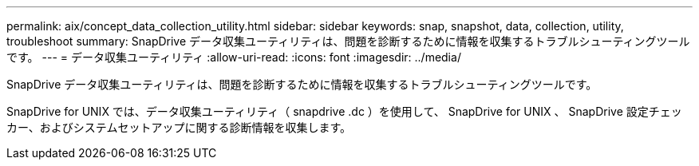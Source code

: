 ---
permalink: aix/concept_data_collection_utility.html 
sidebar: sidebar 
keywords: snap, snapshot, data, collection, utility, troubleshoot 
summary: SnapDrive データ収集ユーティリティは、問題を診断するために情報を収集するトラブルシューティングツールです。 
---
= データ収集ユーティリティ
:allow-uri-read: 
:icons: font
:imagesdir: ../media/


[role="lead"]
SnapDrive データ収集ユーティリティは、問題を診断するために情報を収集するトラブルシューティングツールです。

SnapDrive for UNIX では、データ収集ユーティリティ（ snapdrive .dc ）を使用して、 SnapDrive for UNIX 、 SnapDrive 設定チェッカー、およびシステムセットアップに関する診断情報を収集します。
